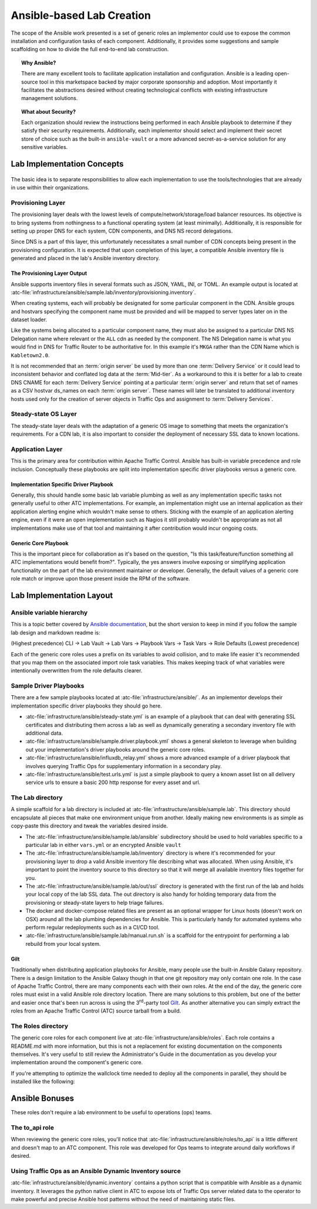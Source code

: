 ..
..
.. Licensed under the Apache License, Version 2.0 (the "License");
.. you may not use this file except in compliance with the License.
.. You may obtain a copy of the License at
..
..     http://www.apache.org/licenses/LICENSE-2.0
..
.. Unless required by applicable law or agreed to in writing, software
.. distributed under the License is distributed on an "AS IS" BASIS,
.. WITHOUT WARRANTIES OR CONDITIONS OF ANY KIND, either express or implied.
.. See the License for the specific language governing permissions and
.. limitations under the License.
..

.. _ansiblelab:

**************************
Ansible-based Lab Creation
**************************

The scope of the Ansible work presented is a set of generic roles an implementor could use to expose the common installation and configuration tasks of each component.
Additionally,  it provides some suggestions and sample scaffolding on how to divide the full end-to-end lab construction.

.. topic:: Why Ansible?

	There are many excellent tools to facilitate application installation and configuration.
	Ansible is a leading open-source tool in this marketspace backed by major corporate sponsorship and adoption.
	Most importantly it facilitates the abstractions desired without creating technological conflicts with existing infrastructure management solutions.

.. topic:: What about Security?

	Each organization should review the instructions being performed in each Ansible playbook to determine if they satisfy their security requirements.
	Additionally, each implementor should select and implement their secret store of choice such as the built-in ``ansible-vault`` or a more advanced secret-as-a-service solution for any sensitive variables.

Lab Implementation Concepts
===========================

.. figure:: ATC.lab.layers.svg
	:scale: 100 %
	:align: center
	:figclass: align-center

The basic idea is to separate responsibilities to allow each implementation to use the tools/technologies that are already in use within their organizations.

Provisioning Layer
------------------

The provisioning layer deals with the lowest levels of compute/network/storage/load balancer resources.
Its objective is to bring systems from nothingness to a functional operating system (at least minimally).
Additionally, it is responsible for setting up proper DNS for each system, CDN components, and DNS NS record delegations.

Since DNS is a part of this layer, this unfortunately necessitates a small number of CDN concepts being present in the provisioning configuration.
It is expected that upon completion of this layer, a compatible Ansible inventory file is generated and placed in the lab's Ansible inventory directory.

The Provisioning Layer Output
"""""""""""""""""""""""""""""

Ansible supports inventory files in several formats such as JSON, YAML, INI, or TOML.
An example output is located at :atc-file:`infrastructure/ansible/sample.lab/inventory/provisioning.inventory`.

When creating systems, each will probably be designated for some particular component in the CDN.
Ansible groups and hostvars specifying the component name must be provided and will be mapped to server types later on in the dataset loader.

Like the systems being allocated to a particular component name, they must also be assigned to a particular DNS NS Delegation name where relevant or the ``ALL`` cdn as needed by the component.
The NS Delegation name is what you would find in DNS for Traffic Router to be authoritative for.  In this example it's ``MKGA`` rather than the CDN Name which is ``Kabletown2.0``.

It is not recommended that an :term:`origin server` be used by more than one :term:`Delivery Service` or it could lead to inconsistent behavior and conflated log data at the :term:`Mid-tier`.
As a workaround to this it is better for a lab to create DNS CNAME for each :term:`Delivery Service` pointing at a particular :term:`origin server` and return that set of names as a CSV hostvar ds_names on each :term:`origin server`.
These names will later be translated to additional inventory hosts used only for the creation of server objects in Traffic Ops and assignment to :term:`Delivery Services`.

Steady-state OS Layer
---------------------

The steady-state layer deals with the adaptation of a generic OS image to something that meets the organization's requirements.
For a CDN lab, it is also important to consider the deployment of necessary SSL data to known locations.

Application Layer
-----------------

This is the primary area for contribution within Apache Traffic Control.  Ansible has built-in variable precedence and role inclusion.
Conceptually these playbooks are split into implementation specific driver playbooks versus a generic core.

Implementation Specific Driver Playbook
"""""""""""""""""""""""""""""""""""""""

Generally, this should handle some basic lab variable plumbing as well as any implementation specific tasks not generally useful to other ATC implementations.
For example, an implementation might use an internal application as their application alerting engine which wouldn't make sense to others.
Sticking with the example of an application alerting engine, even if it were an open implementation such as Nagios it still probably wouldn't be appropriate
as not all implementations make use of that tool and maintaining it after contribution would incur ongoing costs.

Generic Core Playbook
"""""""""""""""""""""

This is the important piece for collaboration as it's based on the question, "Is this task/feature/function something all ATC implementations would benefit from?".
Typically, the yes answers involve exposing or simplifying application functionality on the part of the lab environment maintainer or developer.
Generally, the default values of a generic core role match or improve upon those present inside the RPM of the software.

Lab Implementation Layout
=========================

Ansible variable hierarchy
--------------------------

This is a topic better covered by `Ansible documentation <https://docs.ansible.com/ansible/latest/user_guide/playbooks_variables.html#variable-precedence-where-should-i-put-a-variable>`_, but the short version to keep in mind if you follow the sample lab design and markdown readme is:

(Highest precedence) CLI → Lab Vault → Lab Vars → Playbook Vars → Task Vars → Role Defaults (Lowest precedence)

Each of the generic core roles uses a prefix on its variables to avoid collision, and to make life easier it's recommended that you map them on the associated import role task variables.
This makes keeping track of what variables were intentionally overwritten from the role defaults clearer.

Sample Driver Playbooks
-----------------------

There are a few sample playbooks located at :atc-file:`infrastructure/ansible/`.  As an implementor develops their implementation specific driver playbooks they should go here.

* :atc-file:`infrastructure/ansible/steady-state.yml` is an example of a playbook that can deal with generating SSL certificates and distributing them across a lab as well as dynamically generating a secondary inventory file with additional data.
* :atc-file:`infrastructure/ansible/sample.driver.playbook.yml` shows a general skeleton to leverage when building out your implementation's driver playbooks around the generic core roles.
* :atc-file:`infrastructure/ansible/influxdb_relay.yml` shows a more advanced example of a driver playbook that involves querying Traffic Ops for supplementary information in a secondary play.
* :atc-file:`infrastructure/ansible/test.urls.yml` is just a simple playbook to query a known asset list on all delivery service urls to ensure a basic 200 http response for every asset and url.

The Lab directory
-----------------

A simple scaffold for a lab directory is included at :atc-file:`infrastructure/ansible/sample.lab`.  This directory should encapsulate all pieces that make one environment unique from another.  Ideally making new environments is as simple as copy-paste this directory and tweak the variables desired inside.

* The :atc-file:`infrastructure/ansible/sample.lab/ansible` subdirectory should be used to hold variables specific to a particular lab in either ``vars.yml`` or an encrypted Ansible ``vault``
* The :atc-file:`infrastructure/ansible/sample.lab/inventory` directory is where it's recommended for your provisioning layer to drop a valid Ansible inventory file describing what was allocated.  When using Ansible, it's important to point the inventory source to this directory so that it will merge all available inventory files together for you.
* The :atc-file:`infrastructure/ansible/sample.lab/out/ssl` directory is generated with the first run of the lab and holds your local copy of the lab SSL data.  The out directory is also handy for holding temporary data from the provisioning or steady-state layers to help triage failures.
* The docker and docker-compose related files are present as an optional wrapper for Linux hosts (doesn't work on OSX) around all the lab plumbing dependencies for Ansible.  This is particularly handy for automated systems who perform regular redeployments such as in a CI/CD tool.
* :atc-file:`infrastructure/ansible/sample.lab/manual.run.sh` is a scaffold for the entrypoint for performing a lab rebuild from your local system.

Gilt
""""

Traditionally when distributing application playbooks for Ansible, many people use the built-in Ansible Galaxy repository.
There is a design limitation to the Ansible Galaxy though in that one git repository may only contain one role.
In the case of Apache Traffic Control, there are many components each with their own roles.
At the end of the day, the generic core roles must exist in a valid Ansible role directory location.
There are many solutions to this problem, but one of the better and easier once that's been run across is using the 3\ :sup:`rd`-party tool `Gilt <https://github.com/metacloud/gilt>`_.
As another alternative you can simply extract the roles from an Apache Traffic Control (ATC) source tarball from a build.

The Roles directory
-------------------

The generic core roles for each component live at :atc-file:`infrastructure/ansible/roles`.
Each role contains a README.md with more information, but this is not a replacement for existing documentation on the components themselves.
It's very useful to still review the Administrator's Guide in the documentation as you develop your implementation around the component's generic core.

If you're attempting to optimize the wallclock time needed to deploy all the components in parallel, they should be installed like the following:

.. figure:: ATC.Installation.dependencies.svg
	:scale: 100 %
	:align: center
	:figclass: align-center

Ansible Bonuses
===============

These roles don't require a lab environment to be useful to operations (ops) teams.

The to_api role
---------------

When reviewing the generic core roles, you'll notice that :atc-file:`infrastructure/ansible/roles/to_api` is a little different and doesn't map to an ATC component.
This role was developed for Ops teams to integrate around daily workflows if desired.

Using Traffic Ops as an Ansible Dynamic Inventory source
--------------------------------------------------------

:atc-file:`infrastructure/ansible/dynamic.inventory` contains a python script that is compatible with Ansible as a dynamic inventory.
It leverages the python native client in ATC to expose lots of Traffic Ops server related data to the operator to make powerful and precise Ansible host patterns without the need of maintaining static files.
